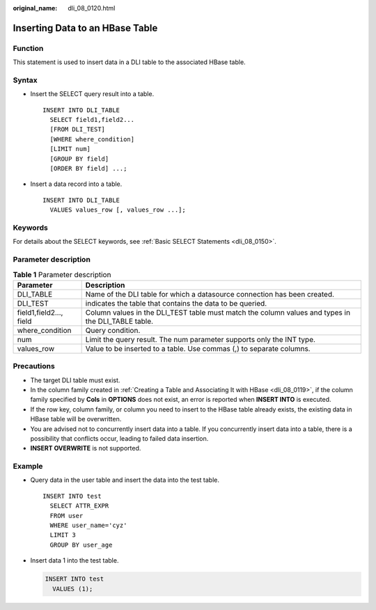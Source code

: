 :original_name: dli_08_0120.html

.. _dli_08_0120:

Inserting Data to an HBase Table
================================

Function
--------

This statement is used to insert data in a DLI table to the associated HBase table.

Syntax
------

-  Insert the SELECT query result into a table.

   ::

      INSERT INTO DLI_TABLE
        SELECT field1,field2...
        [FROM DLI_TEST]
        [WHERE where_condition]
        [LIMIT num]
        [GROUP BY field]
        [ORDER BY field] ...;

-  Insert a data record into a table.

   ::

      INSERT INTO DLI_TABLE
        VALUES values_row [, values_row ...];

Keywords
--------

For details about the SELECT keywords, see :ref:`Basic SELECT Statements <dli_08_0150>`.

Parameter description
---------------------

.. table:: **Table 1** Parameter description

   +-------------------------+----------------------------------------------------------------------------------------------------+
   | Parameter               | Description                                                                                        |
   +=========================+====================================================================================================+
   | DLI_TABLE               | Name of the DLI table for which a datasource connection has been created.                          |
   +-------------------------+----------------------------------------------------------------------------------------------------+
   | DLI_TEST                | indicates the table that contains the data to be queried.                                          |
   +-------------------------+----------------------------------------------------------------------------------------------------+
   | field1,field2..., field | Column values in the DLI_TEST table must match the column values and types in the DLI_TABLE table. |
   +-------------------------+----------------------------------------------------------------------------------------------------+
   | where_condition         | Query condition.                                                                                   |
   +-------------------------+----------------------------------------------------------------------------------------------------+
   | num                     | Limit the query result. The num parameter supports only the INT type.                              |
   +-------------------------+----------------------------------------------------------------------------------------------------+
   | values_row              | Value to be inserted to a table. Use commas (,) to separate columns.                               |
   +-------------------------+----------------------------------------------------------------------------------------------------+

Precautions
-----------

-  The target DLI table must exist.
-  In the column family created in :ref:`Creating a Table and Associating It with HBase <dli_08_0119>`, if the column family specified by **Cols** in **OPTIONS** does not exist, an error is reported when **INSERT INTO** is executed.
-  If the row key, column family, or column you need to insert to the HBase table already exists, the existing data in HBase table will be overwritten.
-  You are advised not to concurrently insert data into a table. If you concurrently insert data into a table, there is a possibility that conflicts occur, leading to failed data insertion.
-  **INSERT OVERWRITE** is not supported.

Example
-------

-  Query data in the user table and insert the data into the test table.

   ::

      INSERT INTO test
        SELECT ATTR_EXPR
        FROM user
        WHERE user_name='cyz'
        LIMIT 3
        GROUP BY user_age

-  Insert data 1 into the test table.

   .. code-block::

      INSERT INTO test
        VALUES (1);
